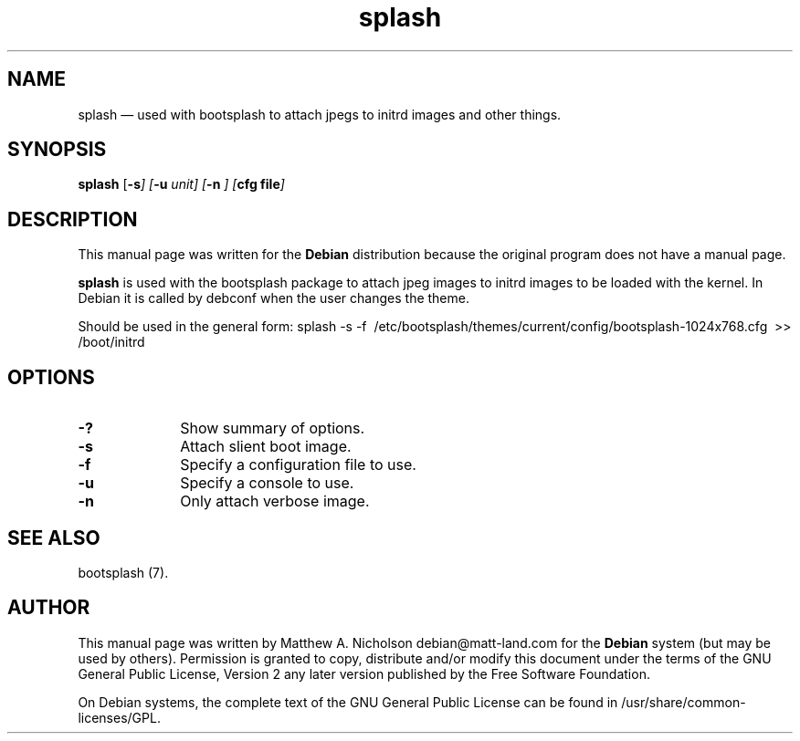 .\" $Header: /aolnet/dev/src/CVS/sgml/docbook-to-man/cmd/docbook-to-man.sh,v 1.1.1.1 1998/11/13 21:31:59 db3l Exp $
.\"
.\"	transcript compatibility for postscript use.
.\"
.\"	synopsis:  .P! <file.ps>
.\"
.de P!
.fl
\!!1 setgray
.fl
\\&.\"
.fl
\!!0 setgray
.fl			\" force out current output buffer
\!!save /psv exch def currentpoint translate 0 0 moveto
\!!/showpage{}def
.fl			\" prolog
.sy sed -e 's/^/!/' \\$1\" bring in postscript file
\!!psv restore
.
.de pF
.ie     \\*(f1 .ds f1 \\n(.f
.el .ie \\*(f2 .ds f2 \\n(.f
.el .ie \\*(f3 .ds f3 \\n(.f
.el .ie \\*(f4 .ds f4 \\n(.f
.el .tm ? font overflow
.ft \\$1
..
.de fP
.ie     !\\*(f4 \{\
.	ft \\*(f4
.	ds f4\"
'	br \}
.el .ie !\\*(f3 \{\
.	ft \\*(f3
.	ds f3\"
'	br \}
.el .ie !\\*(f2 \{\
.	ft \\*(f2
.	ds f2\"
'	br \}
.el .ie !\\*(f1 \{\
.	ft \\*(f1
.	ds f1\"
'	br \}
.el .tm ? font underflow
..
.ds f1\"
.ds f2\"
.ds f3\"
.ds f4\"
'\" t 
.ta 8n 16n 24n 32n 40n 48n 56n 64n 72n  
.TH "splash" "1" 
.SH "NAME" 
splash \(em used with bootsplash to attach jpegs to initrd images and other things. 
.SH "SYNOPSIS" 
.PP 
\fBsplash\fR [\fB-s\fI\fR\fP]  [\fB-u \fIunit\fR\fP]  [\fB-n \fI\fR\fP]  [\fBcfg file\fI\fR\fP]  
.SH "DESCRIPTION" 
.PP 
This manual page was written for the \fBDebian\fP distribution 
because the original program does not have a manual page. 
.PP 
\fBsplash\fR is used with the bootsplash package 
to attach jpeg images to initrd images to be loaded with the kernel.  In 
Debian it is called by debconf when the user changes the theme. 
.PP 
Should be used in the general form: 
splash -s -f \ /etc/bootsplash/themes/current/config/bootsplash-1024x768.cfg \ >> /boot/initrd 
.SH "OPTIONS" 
.IP "\fB-?\fP         " 10 
Show summary of options. 
.IP "\fB-s\fP" 10 
Attach slient boot image. 
.IP "\fB-f\fP" 10 
Specify a configuration file to use. 
.IP "\fB-u\fP" 10 
Specify a console to use. 
.IP "\fB-n\fP" 10 
Only attach verbose image. 
.SH "SEE ALSO" 
.PP 
bootsplash (7). 
.SH "AUTHOR" 
.PP 
This manual page was written by Matthew A. Nicholson debian@matt-land.com for 
the \fBDebian\fP system (but may be used by others).  Permission is 
granted to copy, distribute and/or modify this document under 
the terms of the GNU General Public License, Version 2 any  
later version published by the Free Software Foundation. 
 
.PP 
On Debian systems, the complete text of the GNU General Public 
License can be found in /usr/share/common-licenses/GPL. 
 
.\" created by instant / docbook-to-man, Sun 28 Mar 2004, 11:05 
